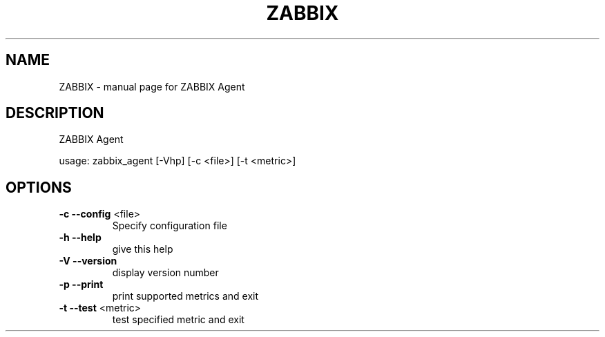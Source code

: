 .\" DO NOT MODIFY THIS FILE!  It was generated by help2man 1.36.
.TH ZABBIX "8" "October 2009" "ZABBIX Agent" "User Commands"
.SH NAME
ZABBIX \- manual page for ZABBIX Agent
.SH DESCRIPTION
ZABBIX Agent
.PP
usage: zabbix_agent [\-Vhp] [\-c <file>] [\-t <metric>]
.SH OPTIONS
.TP
\fB\-c\fR \fB\-\-config\fR <file>
Specify configuration file
.TP
\fB\-h\fR \fB\-\-help\fR
give this help
.TP
\fB\-V\fR \fB\-\-version\fR
display version number
.TP
\fB\-p\fR \fB\-\-print\fR
print supported metrics and exit
.TP
\fB\-t\fR \fB\-\-test\fR <metric>
test specified metric and exit

